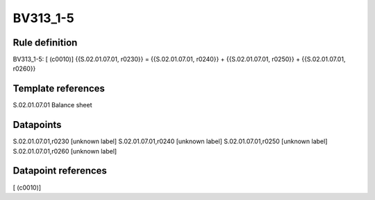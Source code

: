 =========
BV313_1-5
=========

Rule definition
---------------

BV313_1-5: [ (c0010)] {{S.02.01.07.01, r0230}} = {{S.02.01.07.01, r0240}} + {{S.02.01.07.01, r0250}} + {{S.02.01.07.01, r0260}}


Template references
-------------------

S.02.01.07.01 Balance sheet


Datapoints
----------

S.02.01.07.01,r0230 [unknown label]
S.02.01.07.01,r0240 [unknown label]
S.02.01.07.01,r0250 [unknown label]
S.02.01.07.01,r0260 [unknown label]


Datapoint references
--------------------

[ (c0010)]